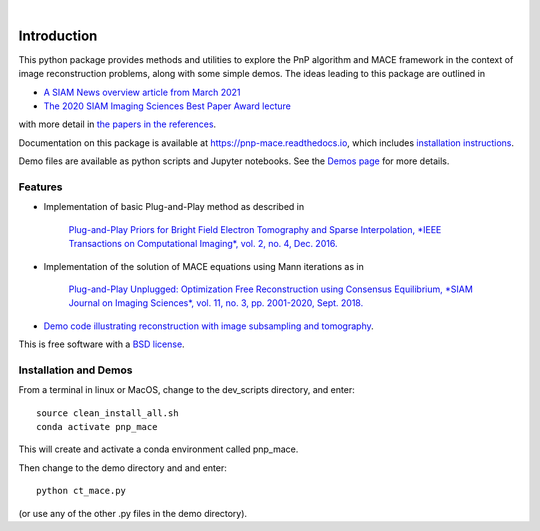 
.. image:: https://raw.githubusercontent.com/gbuzzard/PnP-MACE/master/docs/_static/PnP-MACE-Logo.svg
   :width: 320px
   :alt: PnP-MACE logo
   :align: center


..
    .. image:: https://img.shields.io/pypi/v/pnp_mace.svg
        :target: https://pypi.python.org/pypi/pnp_mace


.. image:: https://travis-ci.com/gbuzzard/PnP-MACE.svg?branch=master
    :target: https://travis-ci.com/gbuzzard/PnP-MACE

.. image:: https://readthedocs.org/projects/pnp-mace/badge/?version=latest
    :target: https://pnp-mace.readthedocs.io/en/latest/?badge=latest
    :alt: Documentation Status

|


.. docs-include-ref

Introduction
------------

This python package provides methods and utilities to explore the PnP algorithm and MACE framework in the context
of image reconstruction problems, along with some simple demos.  The ideas leading to this package are outlined in

* `A SIAM News overview article from March 2021`_
* `The 2020 SIAM Imaging Sciences Best Paper Award lecture`_

.. _`A SIAM News overview article from March 2021`: https://sinews.siam.org/Details-Page/plug-and-play-a-general-approach-for-the-fusion-of-sensor-and-machine-learning-models
.. _`The 2020 SIAM Imaging Sciences Best Paper Award lecture`: https://www.youtube.com/watch?v=GjCmxTqAJDo&feature=youtu.be

with more detail in `the papers in the references`_.

.. _`the papers in the references`: https://pnp-mace.readthedocs.io/en/latest/zreferences.html

Documentation on this package is available at https://pnp-mace.readthedocs.io, which
includes `installation instructions`_.

Demo files are available as python scripts and Jupyter notebooks.  See the `Demos page`_ for more details.

.. _`Demos page`: https://pnp-mace.readthedocs.io/en/latest/demos.html

.. _`installation instructions`: https://pnp-mace.readthedocs.io/en/latest/installation.html


Features
========

* Implementation of basic Plug-and-Play method as described in

    `Plug-and-Play Priors for Bright Field Electron Tomography and Sparse Interpolation,
    *IEEE Transactions on Computational Imaging*, vol. 2, no. 4, Dec. 2016.`__

__  https://engineering.purdue.edu/~bouman/publications/orig-pdf/tci05.pdf

* Implementation of the solution of MACE equations using Mann iterations as in

    `Plug-and-Play Unplugged: Optimization Free Reconstruction using Consensus Equilibrium,
    *SIAM Journal on Imaging Sciences*, vol. 11, no. 3, pp. 2001-2020, Sept. 2018.`__

__ https://engineering.purdue.edu/~bouman/publications/orig-pdf/SIIMS01.pdf

* `Demo code illustrating reconstruction with image subsampling and tomography`_.

.. _`Demo code illustrating reconstruction with image subsampling and tomography`: https://pnp-mace.readthedocs.io/en/latest/demos.html

This is free software with a `BSD license`_.

.. _`BSD license`: https://github.com/gbuzzard/PnP-MACE/blob/master/LICENSE


Installation and Demos
======================

From a terminal in linux or MacOS, change to the dev_scripts directory, and enter::

    source clean_install_all.sh
    conda activate pnp_mace

This will create and activate a conda environment called pnp_mace.

Then change to the demo directory and and enter::

    python ct_mace.py

(or use any of the other .py files in the demo directory).


